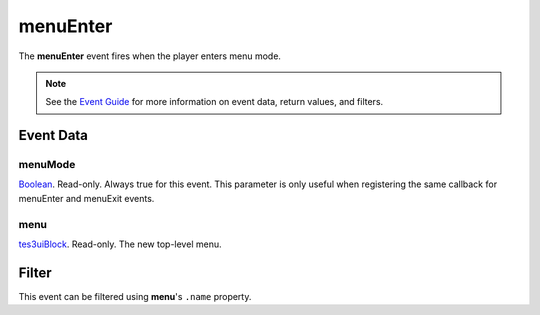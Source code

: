 
menuEnter
========================================================

The **menuEnter** event fires when the player enters menu mode.

.. note:: See the `Event Guide`_ for more information on event data, return values, and filters.


Event Data
--------------------------------------------------------

menuMode
~~~~~~~~~~~~~~~~~~~~~~~~~~~~~~~~~~~~~~~~~~~~~~~~~~~~~~~
`Boolean`_. Read-only. Always true for this event. This parameter is only useful when registering the same callback for menuEnter and menuExit events.

menu
~~~~~~~~~~~~~~~~~~~~~~~~~~~~~~~~~~~~~~~~~~~~~~~~~~~~~~~
`tes3uiBlock`_. Read-only. The new top-level menu.


Filter
--------------------------------------------------------
This event can be filtered using **menu**'s ``.name`` property.


.. _`Event Guide`: ../guide/events.html

.. _`Boolean`: ../type/lua/boolean.html
.. _`tes3uiBlock`: ../type/tes3/tes3uiBlock.html
